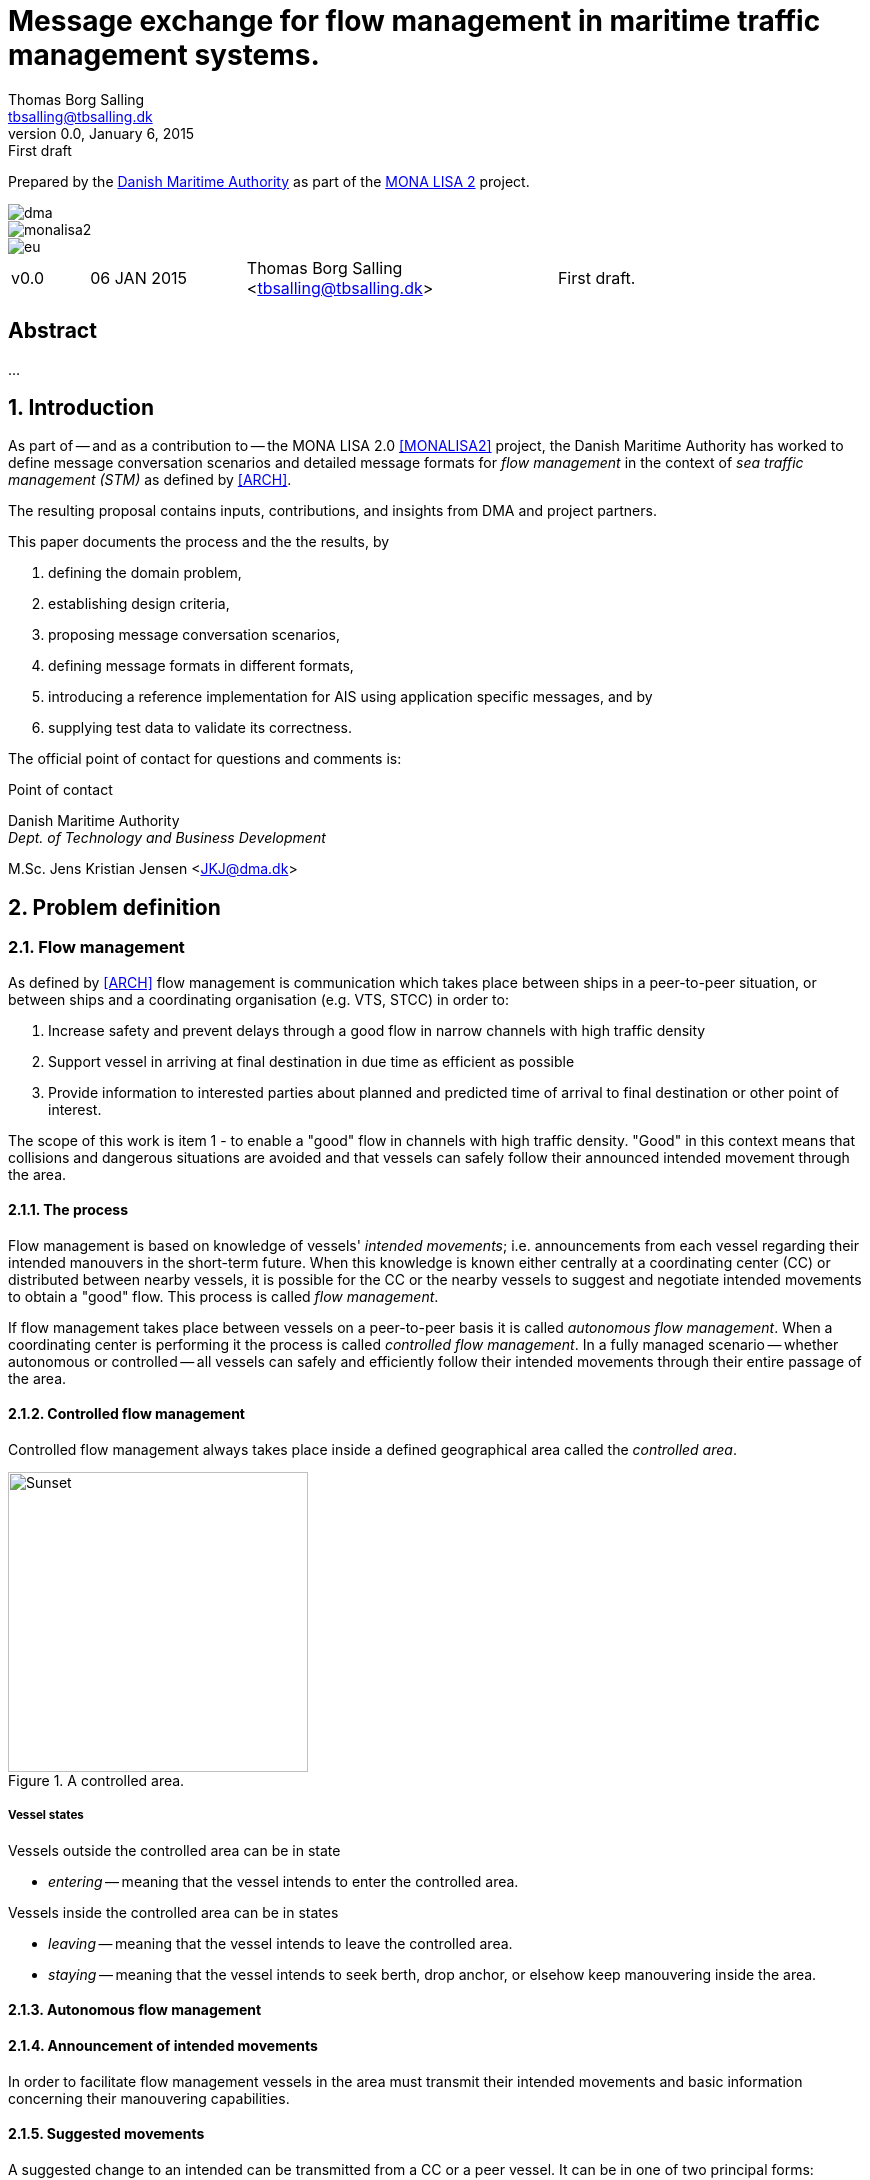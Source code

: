 = Message exchange for flow management in maritime traffic management systems.
Thomas Borg Salling <tbsalling@tbsalling.dk>
v0.0, January 6, 2015: First draft
:keywords: imo, iala, ais, itu-r-1371, monalisa, ten-t
:toc-placement: preamble
:icons: font

Prepared by the http://dma.dk[Danish Maritime Authority] as part of the http://monalisaproject.eu/[MONA LISA 2] project.

image::images/dma.png[align="center", scaledwidth="25%"]
image::images/monalisa2.png[align="center"]
image::images/eu.png[align="center"]

[cols="1,2,4,4"]
|===
|v0.0 |06 JAN 2015 |Thomas Borg Salling <tbsalling@tbsalling.dk> |First draft.
|===

[abstract]
== Abstract
...

:numbered:

== Introduction
As part of -- and as a contribution to -- the MONA LISA 2.0 <<MONALISA2>> project, the Danish Maritime Authority has worked to define message conversation scenarios and detailed message formats for _flow management_ in the context of _sea traffic management (STM)_ as defined by <<ARCH>>.

The resulting proposal contains inputs, contributions, and insights from DMA and project partners.

This paper documents the process and the the results, by

. defining the domain problem,
. establishing design criteria,
. proposing message conversation scenarios,
. defining message formats in different formats,
. introducing a reference implementation for AIS using application specific messages, and by
. supplying test data to validate its correctness.

The official point of contact for questions and comments is:

.Point of contact
****
Danish Maritime Authority +
_Dept. of Technology and Business Development_

M.Sc. Jens Kristian Jensen <JKJ@dma.dk>
****

== Problem definition

=== Flow management
As defined by <<ARCH>> flow management is communication which takes place between ships in a peer-to-peer situation, or between ships and a coordinating organisation (e.g. VTS, STCC) in order to:

1. Increase safety and prevent delays through a good flow in narrow channels with high traffic density
1. Support vessel in arriving at final destination in due time as efficient as possible
1. Provide information to interested parties about planned and predicted time of arrival to final destination or other point of interest.

The scope of this work is item 1 - to enable a "good" flow in channels with high traffic density. "Good" in this context means that collisions and dangerous situations are avoided and that vessels can safely follow their announced intended movement through the area.

==== The process
Flow management is based on knowledge of vessels' _intended movements_; i.e. announcements from each vessel regarding their intended manouvers in the short-term future. When this knowledge is known either centrally at a coordinating center (CC) or distributed between nearby vessels, it is possible for the CC or the nearby vessels to suggest and negotiate intended movements to obtain a "good" flow. This process is called _flow management_.

If flow management takes place between vessels on a peer-to-peer basis it is called _autonomous flow management_. When a coordinating center is performing it the process is called _controlled flow management_. In a fully managed scenario -- whether autonomous or controlled -- all vessels can safely and efficiently follow their intended movements through their entire passage of the area.

==== Controlled flow management

Controlled flow management always takes place inside a defined geographical area called the _controlled area_.
[[img-controlled-area]]
.A controlled area.
image::images/controlled_area.png[Sunset, 300, 300]

===== Vessel states
Vessels outside the controlled area can be in state

- _entering_ -- meaning that the vessel intends to enter the controlled area.

Vessels inside the controlled area can be in states

- _leaving_ -- meaning that the vessel intends to leave the controlled area.
- _staying_ -- meaning that the vessel intends to seek berth, drop anchor, or elsehow keep manouvering inside the area.

==== Autonomous flow management

==== Announcement of intended movements
In order to facilitate flow management vessels in the area must transmit their intended movements and basic information concerning their manouvering capabilities.

==== Suggested movements
A suggested change to an intended can be transmitted from a CC or a peer vessel. It can be in one of two principal forms:

1. Geometry (adding, deleting or changing waypoints)
1. Waypoint ETA (not changing any waypoints)

Changing the geometry of an intended movement is a relatively complex operation for the vessel's navigator. Among other things the process involves a safety check of the new route and reprogramming of navigational equipment. The cost/workload of this operation reduces the likelihood of a vessel complying with suggested changes.

Changing the waypoint ETA's is a far simpler operation for the navigator. This involves only adjustment of the vessel's speed and recalculation of the wheel-over-point in advance of each waypoint. It is therefore expected, that the likelihood of a of vessel complying with a suggested change of this type is higher than suggested changes to geometry.

=== Scope of work
The scope of the work in this paper is flow management based on fixed geometry and dynamic suggestions to waypoint ETA.

The objective is to define _which_ information (i.e. _data fields_) that need to be exchanged and to define the criteria for _when_ this information is transmitted.

The outcome is a set of message definitions, transmission criteria and a reference implementation to support controlled and autonomous flow management.

=== Use cases

==== Use case 1: Controlled flow management

===== Initial state
There exists an area bounded by a closed polygon. Flow management is exercised inside this area. In the case of controlled flow management the area is called a _controlled area_.

Some of the vessels are aware of some of the other vessels' intended movements.

The coordination centre is aware of some of the vessel's intended movements.

The coordination centre is continuously receiving an AIS data stream, including type 1-3 position messages and type 5 ship and static voyage messages.

===== Use case 1.1: Vessel enters the controlled area

{set:step:0}
[cols="1,5,5"]
|===
| No. | Event | Action

| {counter:step} | The coordination centre detects, that a vessel has entered the controlled area. | The control centre transmits an addressed message to the vessel requesting it broadcast intended movements.footnote:[This is done even if the coordination centre already has this information in order to distribute this information to other vessels in the area.]
| {counter:step} | The vessel receives the message. | The vessel responds by broadcasting message, which contains its intended movements.
.2+| {counter:step} | The broadcast is received by the coordination centre (and likely some of the other vessels in the area). | The control centre recalculates optimal speeds per vessel.footnote:[with priority to suggest speed changes for V~0~ over other vessels, and fewest possible other vessels, and only for vessels intending to leave A.]
   | *Exception:* The broadcast is never received by the coordination centre. | The coordination centre retransmits its message to the vessel.
| {counter:step} | The coordination centre's recalculation of optimal speeds completes. | The coordination centre transmits an addressed messages with suggested movements to those vessels which (according to the calculation) require changes.
.2+| {counter:step} | A vessel receives its suggested movement from the coordination centre. | The navigator is alerted.
| *Exception:* The suggsted movement is never received by the vessel. | _May lead to special case: Coordination centre discovers new suggestions needed._
| {counter:step} | Navigator of approves suggested movement. | The vessel broadcasts a message containing its new intended movement.
|===

===== Use case 1.2: Coordination centre determintes new suggested movements needed

{set:step:0}
[cols="1,5,5"]
|===
| No. | Event | Action

| {counter:step} | The coordination centre detects that the current flow is not optimal ("good") | The control centre recalculates optimal speeds per vessel.
| {counter:step} | The coordination centre's recalculation of optimal speeds completes. | The coordination centre transmits an addressed messages with suggested movements to those vessels which (according to the calculation) require changes.
.2+| {counter:step} | A vessel receives its suggested movement from the coordination centre. | The navigator is alerted.
| *Exception:* The suggsted movement is never received by the vessel. | _May lead to special case: Coordination centre discovers new suggestions needed._
| {counter:step} | Navigator of approves suggested movement. | The vessel broadcasts a message containing its new intended movement.
|===

===== Use case 1.3: A vessel suggests intended movement for another vessel in a controlled flow management scenario

...

==== Use case 2: Autonomous flow management

...

== Message design criteria
Messaging in the maritime domain has been available many years and communication standards have evolved and been added and augmented several times to accomodate the increasing demand for handling more and more complex scenarios in the maritime domain.

When suggesting message exchange for advanced use cases, such as for flow management, we want to take lessons learned from the past years into account. Literature, has as <<TOILS>>, has therefore been studied to establish a set of design criteria for the messages that are defined for flow management.

In section <<design_validation>> it will be validated, that the suggested messages layouts and payloads are in compliance with these design criteria.

=== General design criteria

==== Design with the end-user in mind
In accordance with <<ARCH>>, §3, all systems shall be designed with the end user (e.g. mariner, ship owner, operator), in mind.

====
This shall be achieved, by carefully identifying and defining use cases expressed in user domain terms and approved by user domain experts (such as navigators) before the actual design of message conversations and message layouts takes place.
====

==== Design for multivendor environment
In accordance with <<ARCH>>, §3 p.6, one of the main goals (here interpreted as _design criteria_) of the MONALISA 2.0 project is to "achieve full and seamless interoperability of systems in Sea Traffic Management (STM) [...] in a multi-vendor environment".

====
This shall be achieved by ensuring that relevant stakeholders in government and industry can contribute to and review the design of conversations and messages in flow management.
====

==== Information transfer involving ships must be bandwidth efficient
In accordance with <<ARCH>>, §7 p.23, information transfer involving ships must be highly bandwidth efficient.

====
This shall be achieved by designing messages to be as compact as possible, avoiding redundant information in message layouts, and using bit-level compression where applicable and possible.
====

==== Ship-shore interactions must be robust
In accordance with <<ARCH>>, §7 p.23, ship-shore interactions must be robust to unstable, changing, high latency links.

====
This shall be achieved by ???
====

==== Ship-shore data IP connections must be initiated from ship
In accordance with <<ARCH>>, §7 p.23, ship-shore data connections must be initiated from ship, to address cyber security.

====
This shall be achieved by designing the required mechanisms of communication, such that ship-to-shore communication is based on IP-based connection-oriented communication (e.g. TCP/IP), then such a connection can only be initiated from the ship-side.
====

=== AIS-specific design criteria

==== Consider updated definitions of ASM and related guidance, before developing new ASM;
In accordance with <<IALA144>>, recommendation 4, IALA recommends that members make use of the IALA ASM collection <<AISASM>> by taking into account other updated definitions of ASM and related guidance, before developing new or implementing the use of existing Regional ASM.

====
This shall be achieved by consulting the ASM collection <<AISASM>> to ensure that no other existing ASM already fulfills the requirements of any newly designed message before it is submitted for approval.
====

==== Contribute to the IALA AIS ASM collection
In accordance with <<IALA144>>, recommendation 6, members are recommended to contribute to the IALA ASM collection through their National IALA Member.

====
This shall be achieved by ensuring that the final and agreed ASM messages to support flow management are submitted to the IALA ASM collection by the national IALA member, in this case the Danish Maritime Authority.
====

==== Low transmission frequency
In accordance with <<AISG289>>, §3.3, the frequency of message transmission should be limited in order to prevent system overload.

====
This shall be achieved by careful design of the criteria which trigger a message transmission, in order to minimise the number of transmissions to the lowest possible.
====

==== Limit no. of VHF transmission slots
In accordance with <<AISG289>>, §3.4, AIS messages occupying more than three (3) slots should be avoided, unless there is a low load on the VDL or a compelling reason to do so.

====
This shall be achieved by designing messages to avoid occupying more than 3 slots.
====

==== Use 6-bit ASCII
As pointed out by <<TOILS>> the decision to use 6-bit ASCII encoding in AIS messages is a _blunder_. But as it states: "Some major defects, such as the handling of string data, are too deeply embedded to be removed". Thus in the design of new messages, the 6-bit encoding scheme will be maintained to avoid further complexity to <<AISSPEC5>> and related recommendations and guidelines.

====
This shall be achieved by designing string fields of new messages to use the 6-bit character encoding scheme defined by <<AISSPEC5>> annex 8.
====

==== Fixed length messages
By experience and in accordance with <<TOILS>>, "types 1 through 4: Fixed-length felicity", fixed-length messages are simple to parse and can be regarded as one production in the message _grammar_. <<TOILS>> further states, that "from a reliability-engineering point of view, this [fixed-length messages] is a best case scenario".

====
This shall be achived by designing any new messages, so that they have fixed bit-length and fixed field-offsets, unless there are important and documented reasons why this cannot be achieved.
====

==== Fixed bit-offset for fields
<<TOILS>>, "Ways forward for AIS", recommends to avoid fields with variable offsets.

====
This shall be achieved by designing new ASMs to have fixed bit-length for each data field to ensure that each data fields starts at a fixed bit-offset.
====

==== Variable fields last
According to <<TOILS>>, "Drawing lessons from the defects", it is a minor defect not to have variable-length fields be the last in the message (such as the variable-length binary payload in message type 26 followed by a radio-status field). Variable-length fieds should first and foremost be avoided. And if, for compelling reasons, they cannot - they should be transmitted last in the message to preserve fixed-offset for as many data fields as possible.

====
This shall be achieved by designing new ASMs so that any variable-length data fields are at the end of the message.
====

==== One dispatch field
<<TOILS>> states in several places that the no. of protocol extension mechanisms should be minimal and preferably limited to 1. Any _dispatch fields_ used to control message variants (such as the message type field), should precede any of the data fields it controls.

====
This shall be achieved by designing new ASMs so that no new extension mechanisms are introdued, to use a minimal no. of dispatch fields, and take dispatch fields into use in the following order: Message ID, Application Identifier, Message-specific dispatch.
====

==== Minimum no. of datatypes
<<TOILS>> states that good practice is "for there to be just one type per natural kind; e.g. in a geolocation protocol all longitudes should be encoded with the same length, signedness, and special values. Ditto all latitudes, bearings, timestamp fields, etc.". This also holds for the encoding of numeric valuesfootnote:[Such as e.g. the "Rate of Turn field in the Common Navigation Block required taking a (sign-preserving) square root and then scaling" - which is different from all other numeric fields.] and the indication of non-existent values in order to avoid complicating exception and variants.

====
This shall be achieved by designing new ASMs so that they do not introduce any unnecessart new data type or encodings, and so that they (re-)use the most common and widely used type encoding used elsewhere in <<AISSPEC5>>.
====

==== Single point of truth
<<TOILS>> recommends, based on lessons learned from message types 6 and 8, that messages should obey the "single point of truth" principle. This means that there should be no information redundancy inherint in the message, and that one piece of information can only be deduced from a single source in the message.

====
This shall be achieved by designing new ASMs so that no piece of information is redundant with other information in the same message.
====

==== Support stream-based parsers
<<TOILS>> recommends, based on lessons learned from message type 22, that in order to preserve memory and reduce decoder complexity, stream-based decoders must be supported by the message layouts. I.e. decoders which can decode incoming messages without looking ahead in the bit stream.

====
This shall be achieved by designing new ASMs so that any dispatch-field, changing the interpretation of the message, is transmitted _before_ the data fields whose interpretation it influences.
====

==== Don't split data fields across datagrams
As pointed out by <<TOILS>> some AIS messages, such as type 24, need to be reconstructed from two individually transmitted datagrams. This increases decoder complexity by requiring it to hold state between datagrams - and it adds a new dimension to the set of edge cases and problem scenarios, that must be foreseen. Therefore messages split across multiple datagrams must be avoided and all datagrams must be independent.

====
This shall be achieved be designing any new ASMs to that their entire state is communicated in a single datagram.
====

==== Check design using ASN.1
<<TOILS>>, "Drawing lessons from the implementations", recommends "that application-protocol designers should, as a routine part of their process, render the design as a specification in [ASN.1] or [BDEC]."

====
This shall be achieved by supplying ASN.1 notation for each new ASM proposed.
====

==== Provide a reference implementation
<<TOILS>>, "Drawing lessons from the implementations", recommends to "do a reference implementation before you publish an application protocol as a standard" and "as a best practice, the reference implementation should be open source".

====
This shall be achieved by developing an open source reference implementation of a decoder for each proposed ASM. This reference implementation must be able to decode all variants of the ASM and should be developed before the protocol is published as a standard.
====

==== Provide test data sets for all message variants
<<TOILS>>, "Drawing lessons from the implementations", recommends that "an example binary datagram in each of every possible variation of message shape together with a textual, human-readable decode of that datagram" is supplied to enable test and validation of decoders.

====
This shall be achieved by supplying example datagrams together with a human-readable decode of that datagram for each message variant.
====

== Design of flow management messages

=== High-level design
In the high-level design of support for flow management no assumptions are made about the characteristics of the underlying transport layer. Focus here, is to identify which pieces of information need to be exchanged, between whom, and when. Following this are detailed specifications for mapping this outcome to real-world protocols, such as AIS <<AISSPEC5>>.

=== Detailed message design
==== ASN.1
==== MSDL
==== AIS

=== Conversation design
_The following abbreviations are used: The controlled area (A), the coordination centre (CC), a vessel (V~0~) entering A, other vessels inside A (V~n~), a message (M~n~)._

It is noted from the use case, that the following messages are involved:

- Step 1: Intended movement inquiry. Addressed.
- Step 2: Intended movement. Broadcast.
- Step 4: Suggested movement. Addressed.


[[design_validation]]
=== Validation against design criteria

==== General design criteria
[cols="1,5,5"]
|===
| No. | Criteria | Validation

| 1 | Design with the end-user in mind | -
| 2| Design for multivendor environment | -
| 3| Information transfer involving ships must be bandwidth efficient | -
| 4| Ship-shore interactions must be robust | -
| 5| Ship-shore data IP connections must be initiated from ship | -
|===

==== AIS-specific design criteria
[cols="1,5,5"]
|===
| No. | Criteria | Validation

| 1 | Consider updated definitions of ASM and related guidance, before developing new ASM | -
| 2| Contribute to the IALA AIS ASM collection | -
| 3| Low transmission frequency | -
| 4| Use 6-bit ASCII | -
| 5| Fixed length messages | -
| 6| Fixed bit-offset for fields | -
| 7| Variable fields last | -
| 8| One dispatch field | -
| 9| Minimum no. of datatypes | -
| 10| Single point of truth | -
| 11| Support stream-based parsers | -
| 12| Don't split data fields across datagrams | -
| 13| Check design using ASN.1 | -
| 14| Provide a reference implementation | -
| 15| Provide test data sets for all message variants | -

|===

:numbered!:

== Reader's guide

The following typographic conventions are used throughout this paper.

=== Icons
|===
|icon:cogs[] | A ...
|===

[glossary]
== Glossary

=== Definitions

[cols="1,6"]
|===
|Term |Definition

|Route |A general term of little practical use covering a vessel's intended navigation for an undefined period of time.
|Strategic route |A sequence of waypoints possibly spanning a large geographical area and more than 24h of sailing time. There is no estimated times of arrival associated with the waypoints. The strategic route can be considered as a route template, that vessel's use to describe their navigational intentions at a high level of abstraction. The strategic route is often used in communication between vessel and shore-based organizations such as a shipping company.
|Tactical route |A sequence of waypoints describing a vessel's intended navigation for a limited amount of time, usually less than 24 hours; typically about 6 hours. There are estimated times of arrival associated with each waypoint. A tactical route is mainly used onboard a vessel, and is developed by the navigator as a means to navigate the vessel.
|Intended movement |An _intended movement_ is sequence of waypoints with associated times of arrival. The intended movement spans a short range of geography (~10 nm) and time (< 6 hours) and is used to communicate a vessel's short term intended navigational movements to other vessels and shore-based traffic coordinating organisations in order to support flow management and to avoid collisions and dangerous situations between vessels.
|===

=== Abbreviations

[cols="1,3,3"]
|===
|Abbreviation |Expansion | Description

|MSDL |Maritime Service Definition Language | A computer language used to defined services in a maritime
|AIS |Automatic Identification System |A tracking system used on ships and by vessel traffic services for identifying and locating vessels by electronically exchanging data with other nearby ships, base stations, and satellites.
|ASM |Application Specific Message |Used only in the context of the automatic identification system, as a method of allowing "competent authorities" to define additional AIS message subtypes, based on message types 6, 8, 25, and 26 which support a custom payload.
|CC | Coordination Center |A term specific to this document invented to cover all types of VTS, STCC, and other centres with responsibility for traffic management and coordination.
|STM |Sea Traffic Management |The aggregation of the seaborne and shore-based functions (sea traffic services, maritime space management and sea traffic flow management) required to ensure the safe and efficient movement of vessels during all phases of operation.
|STCC |Sea Traffic Coordination Center |A central, shore-based, hub maintaining record of all vessels at sea using AIS and/or radar to enable managed distribution of vessel routes between ship-to-ship and ship-to-shore.
|VTS |Vessel traffic service |A vessel traffic service is a marine traffic monitoring system established by public or port authorities, somewhat similar to air traffic control for aircraft.
|IALA |International Association of Lighthouse Authorities |The International Association of Marine Aids to Navigation and Lighthouse Authorities is a non-profit organization founded collect and provide nautical expertise and advice.
|ITU |International Telecommunication Union |The International Telecommunication Unio is an agency of the United Nations that is responsible for issues that concern information and communication technologies, such as coordinating the shared global use of the radio spectrum, promoting international cooperation in assigning satellite orbits, assisting in the development of worldwide technical standards.
|ASCII |American Standard Code for Interformation Interchange | A character encoding scheme used in computers, communications equipment, and other devices that use text, to represent text with numbers.
|===

[bibliography]
== Bibliography

=== Standards and specifications

[[[AISSPEC5]]] "Recommendation ITU-R M.1371-5: Technical characteristics for an automatic identification system using time division multiple access in the VHF maritime mobile frequency band". February, 2014. International Telecommunications Union. Available from http://www.itu.int/rec/R-REC-M.1371-5-201402-I.

[[[AISG289]]] "Guidance on the use of AIS application-specific messages". Published as SN.1/Circ.289 by the International Maritime Organization (IMO). June 2, 2010.

[[[IALA144]]] "IALA Recommendation e-NAV - 144 On Harmonized implementation of Application Specific Messages (ASM)". Edition 1. June, 2011. International Association of Marine Aids to Navigation and Lighthouse Authorities.

[[[AISASM]]] "Application Specific Messages". IALA maintained collection of regional applications for AIS Application Specific Messages in use. http://www.e-navigation.nl/asm.

=== Articles and papers

[[[TOILS]]] "The Toils of AIS: A Case Study in Application Protocol Design And Analysis" by Eric S. Raymond and Kurt Schwehr. 2013. Available from http://gitorious.org/toils-of-ais/toils-of-ais/

[[[ARCH]]] "Architecture for STM in EMSN and STM Data format for Route Exchange".

=== Web resources

[[[ASN.1]]] "Abstract Syntax Notation One (ASN.1)". A standard and notation that describes rules and structures for representing, encoding, transmitting, and decoding data in telecommunications and computer networking. http://en.wikipedia.org/wiki/Abstract_Syntax_Notation_One.

[[[BDEC]]] "bdec". A set of tools for creating decoders and encoders for binary files given a high level specification. http://www.protocollogic.com/docs/tutorial.html.

[[[MONALISA2]]] "MONALISA 2.0". A joint project from 10 different countries in the European Union to introduce Sea Traffic Management (STM) and make real-time information available to all interested and authorised parties in the maritime world. http://monalisaproject.eu/.

[appendix]
== Appendix
